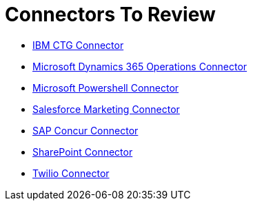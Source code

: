= Connectors To Review

* link:/connectors/ibm-ctg-connector[IBM CTG Connector]
* link:/connectors/microsoft-365-ops-connector[Microsoft Dynamics 365 Operations Connector]
* link:/connectors/microsoft-powershell-connector[Microsoft Powershell Connector]
* link:/connectors/salesforce-mktg-connector[Salesforce Marketing Connector]
* link:/connectors/sap-concur-connector[SAP Concur Connector]
* link:/connectors/sharepoint-connector[SharePoint Connector]
* link:/connectors/twilio-connector[Twilio Connector]
